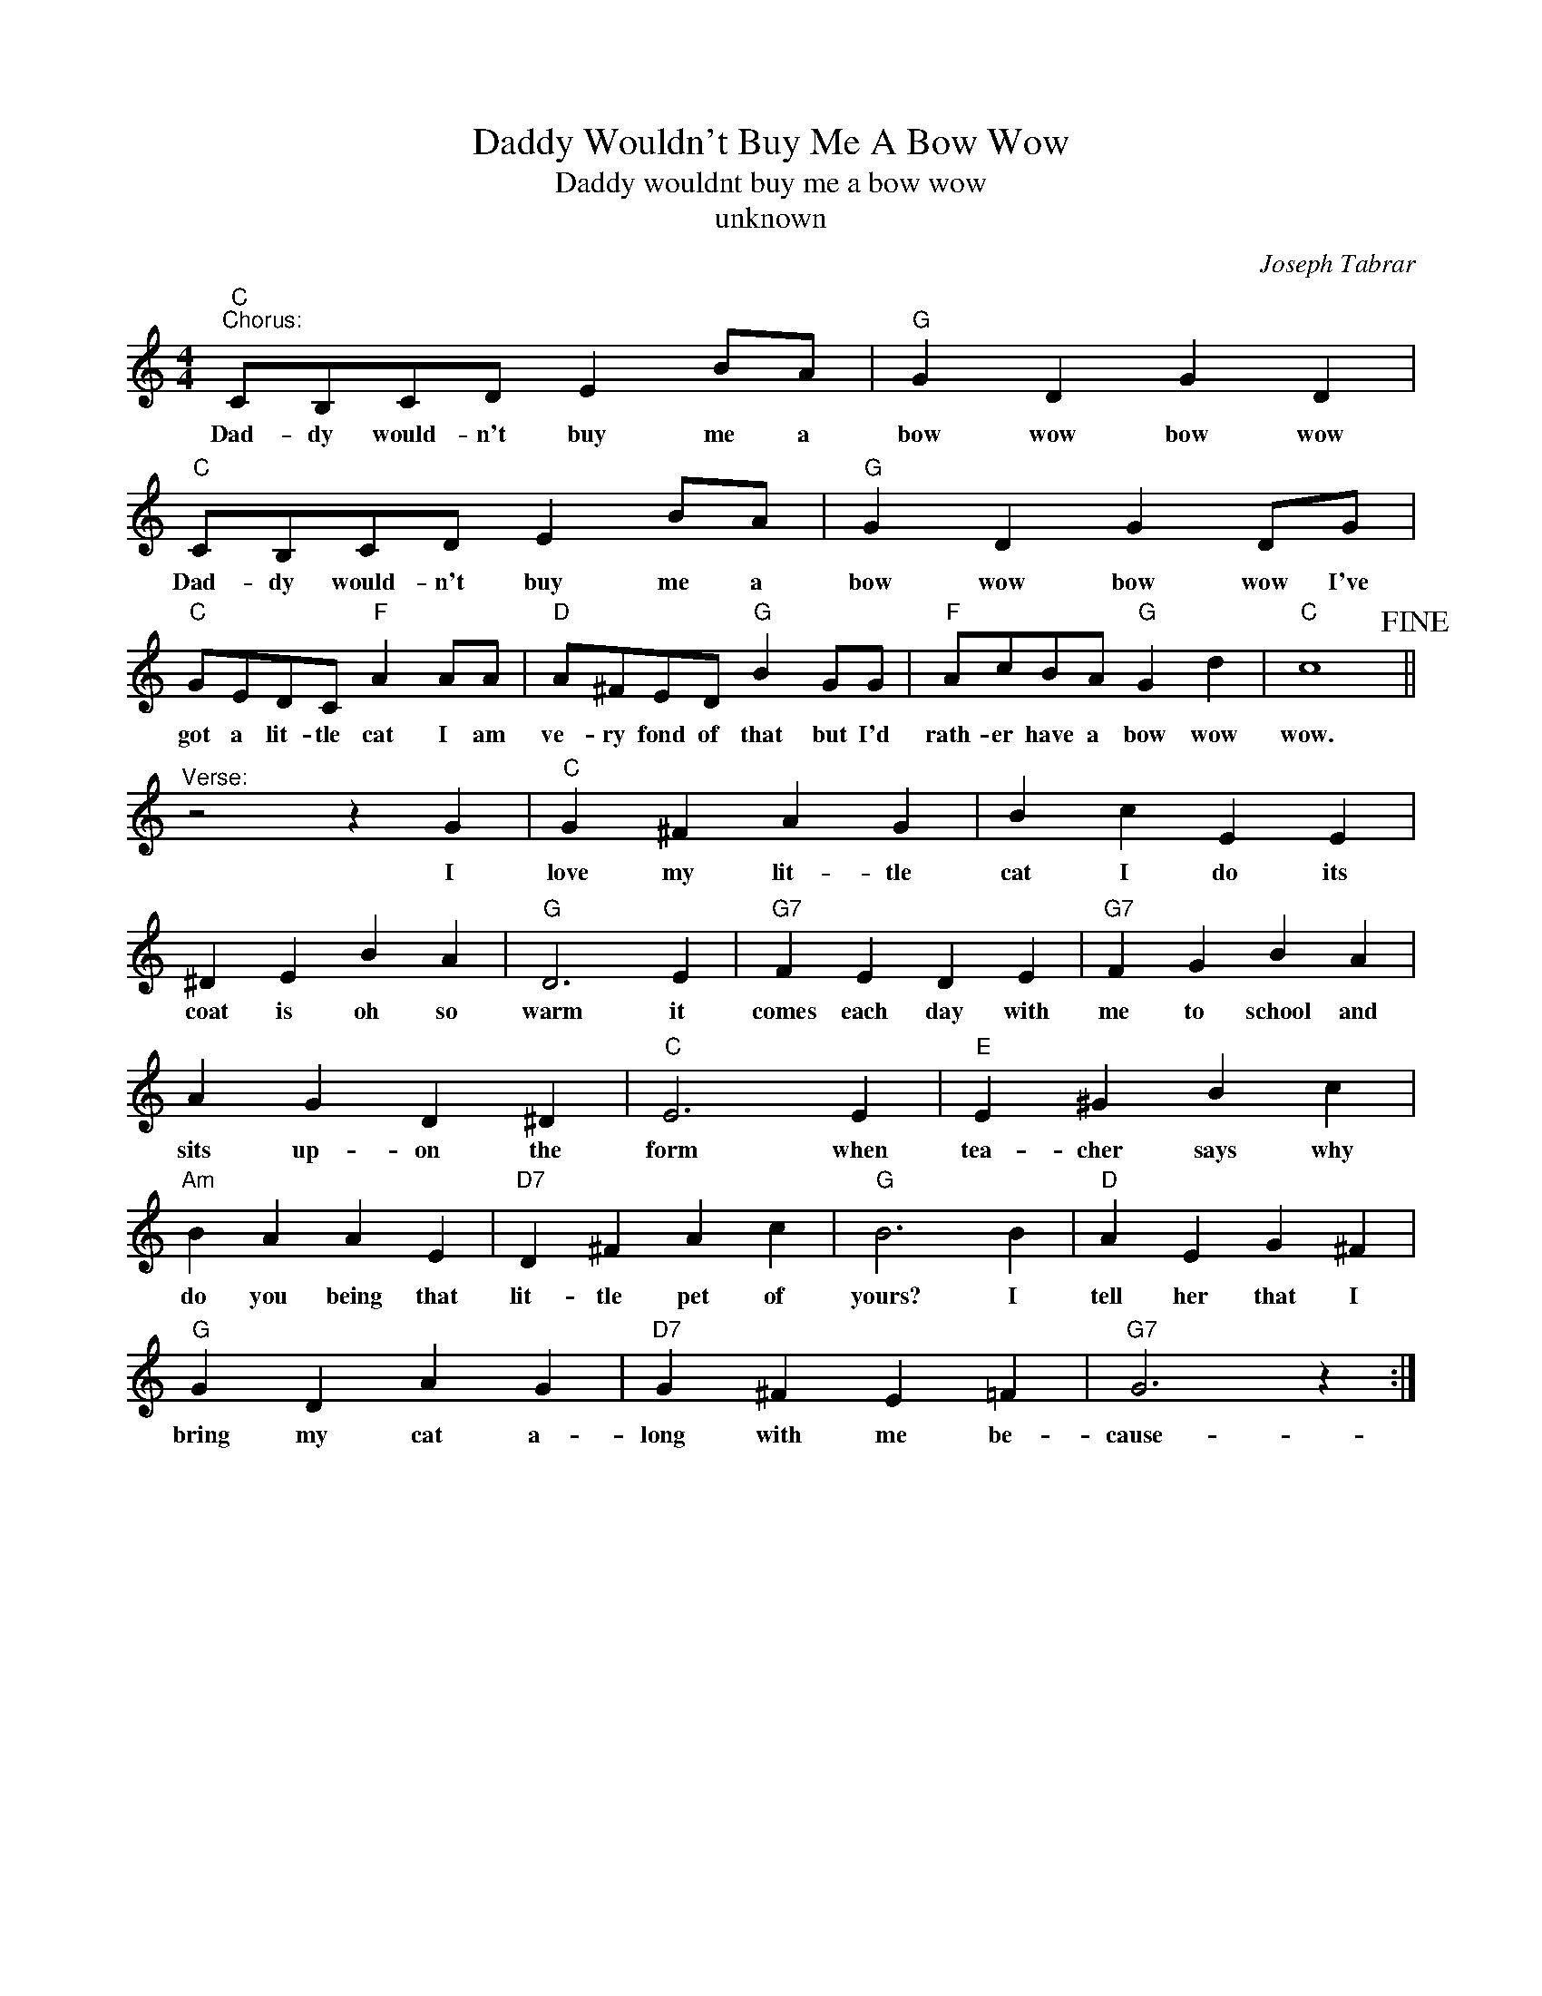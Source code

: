 X:1
T:Daddy Wouldn't Buy Me A Bow Wow
T:Daddy wouldnt buy me a bow wow
T:unknown
C:Joseph Tabrar
Z:All Rights Reserved
L:1/4
M:4/4
K:C
V:1 treble 
%%MIDI program 4
V:1
"C""^Chorus:" C/B,/C/D/ E B/A/ |"G" G D G D |"C" C/B,/C/D/ E B/A/ |"G" G D G D/G/ | %4
w: Dad- dy would- n't buy me a|bow wow bow wow|Dad- dy would- n't buy me a|bow wow bow wow I've|
"C" G/E/D/C/"F" A A/A/ |"D" A/^F/E/D/"G" B G/G/ |"F" A/c/B/A/"G" G d |"C" c4!fine! || %8
w: got a lit- tle cat I am|ve- ry fond of that but I'd|rath- er have a bow wow|wow.|
"^Verse:" z2 z G |"C" G ^F A G | B c E E | ^D E B A |"G" D3 E |"G7" F E D E |"G7" F G B A | %15
w: I|love my lit- tle|cat I do its|coat is oh so|warm it|comes each day with|me to school and|
 A G D ^D |"C" E3 E |"E" E ^G B c |"Am" B A A E |"D7" D ^F A c |"G" B3 B |"D" A E G ^F | %22
w: sits up- on the|form when|tea- cher says why|do you being that|lit- tle pet of|yours? I|tell her that I|
"G" G D A G |"D7" G ^F E =F |"G7" G3 z :| %25
w: bring my cat a-|long with me be-|cause-|

